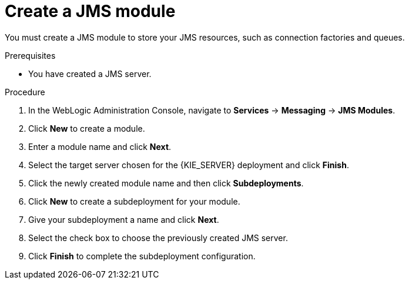 [id='wls-jms-create-module-proc']
= Create a JMS module

You must create a JMS module to store your JMS resources, such as connection factories and queues.

.Prerequisites
* You have created a JMS server.

.Procedure
. In the WebLogic Administration Console, navigate to *Services* -> *Messaging* -> *JMS Modules*.
. Click *New* to create a module.
. Enter a module name and click *Next*.
. Select the target server chosen for the {KIE_SERVER} deployment and click *Finish*.
. Click the newly created module name and then click *Subdeployments*.
. Click *New* to create a subdeployment for your module.
. Give your subdeployment a name and click *Next*.
. Select the check box to choose the previously created JMS server.
. Click *Finish* to complete the subdeployment configuration.
